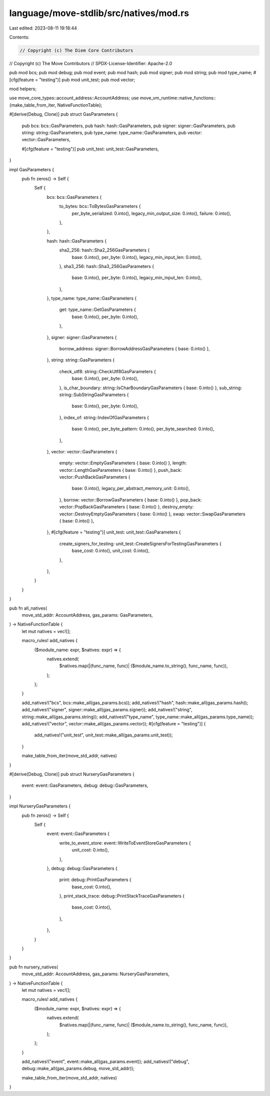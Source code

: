 language/move-stdlib/src/natives/mod.rs
=======================================

Last edited: 2023-08-11 19:18:44

Contents:

.. code-block:: rs

    // Copyright (c) The Diem Core Contributors
// Copyright (c) The Move Contributors
// SPDX-License-Identifier: Apache-2.0

pub mod bcs;
pub mod debug;
pub mod event;
pub mod hash;
pub mod signer;
pub mod string;
pub mod type_name;
#[cfg(feature = "testing")]
pub mod unit_test;
pub mod vector;

mod helpers;

use move_core_types::account_address::AccountAddress;
use move_vm_runtime::native_functions::{make_table_from_iter, NativeFunctionTable};

#[derive(Debug, Clone)]
pub struct GasParameters {
    pub bcs: bcs::GasParameters,
    pub hash: hash::GasParameters,
    pub signer: signer::GasParameters,
    pub string: string::GasParameters,
    pub type_name: type_name::GasParameters,
    pub vector: vector::GasParameters,

    #[cfg(feature = "testing")]
    pub unit_test: unit_test::GasParameters,
}

impl GasParameters {
    pub fn zeros() -> Self {
        Self {
            bcs: bcs::GasParameters {
                to_bytes: bcs::ToBytesGasParameters {
                    per_byte_serialized: 0.into(),
                    legacy_min_output_size: 0.into(),
                    failure: 0.into(),
                },
            },

            hash: hash::GasParameters {
                sha2_256: hash::Sha2_256GasParameters {
                    base: 0.into(),
                    per_byte: 0.into(),
                    legacy_min_input_len: 0.into(),
                },
                sha3_256: hash::Sha3_256GasParameters {
                    base: 0.into(),
                    per_byte: 0.into(),
                    legacy_min_input_len: 0.into(),
                },
            },
            type_name: type_name::GasParameters {
                get: type_name::GetGasParameters {
                    base: 0.into(),
                    per_byte: 0.into(),
                },
            },
            signer: signer::GasParameters {
                borrow_address: signer::BorrowAddressGasParameters { base: 0.into() },
            },
            string: string::GasParameters {
                check_utf8: string::CheckUtf8GasParameters {
                    base: 0.into(),
                    per_byte: 0.into(),
                },
                is_char_boundary: string::IsCharBoundaryGasParameters { base: 0.into() },
                sub_string: string::SubStringGasParameters {
                    base: 0.into(),
                    per_byte: 0.into(),
                },
                index_of: string::IndexOfGasParameters {
                    base: 0.into(),
                    per_byte_pattern: 0.into(),
                    per_byte_searched: 0.into(),
                },
            },
            vector: vector::GasParameters {
                empty: vector::EmptyGasParameters { base: 0.into() },
                length: vector::LengthGasParameters { base: 0.into() },
                push_back: vector::PushBackGasParameters {
                    base: 0.into(),
                    legacy_per_abstract_memory_unit: 0.into(),
                },
                borrow: vector::BorrowGasParameters { base: 0.into() },
                pop_back: vector::PopBackGasParameters { base: 0.into() },
                destroy_empty: vector::DestroyEmptyGasParameters { base: 0.into() },
                swap: vector::SwapGasParameters { base: 0.into() },
            },
            #[cfg(feature = "testing")]
            unit_test: unit_test::GasParameters {
                create_signers_for_testing: unit_test::CreateSignersForTestingGasParameters {
                    base_cost: 0.into(),
                    unit_cost: 0.into(),
                },
            },
        }
    }
}

pub fn all_natives(
    move_std_addr: AccountAddress,
    gas_params: GasParameters,
) -> NativeFunctionTable {
    let mut natives = vec![];

    macro_rules! add_natives {
        ($module_name: expr, $natives: expr) => {
            natives.extend(
                $natives.map(|(func_name, func)| ($module_name.to_string(), func_name, func)),
            );
        };
    }

    add_natives!("bcs", bcs::make_all(gas_params.bcs));
    add_natives!("hash", hash::make_all(gas_params.hash));
    add_natives!("signer", signer::make_all(gas_params.signer));
    add_natives!("string", string::make_all(gas_params.string));
    add_natives!("type_name", type_name::make_all(gas_params.type_name));
    add_natives!("vector", vector::make_all(gas_params.vector));
    #[cfg(feature = "testing")]
    {
        add_natives!("unit_test", unit_test::make_all(gas_params.unit_test));
    }

    make_table_from_iter(move_std_addr, natives)
}

#[derive(Debug, Clone)]
pub struct NurseryGasParameters {
    event: event::GasParameters,
    debug: debug::GasParameters,
}

impl NurseryGasParameters {
    pub fn zeros() -> Self {
        Self {
            event: event::GasParameters {
                write_to_event_store: event::WriteToEventStoreGasParameters {
                    unit_cost: 0.into(),
                },
            },
            debug: debug::GasParameters {
                print: debug::PrintGasParameters {
                    base_cost: 0.into(),
                },
                print_stack_trace: debug::PrintStackTraceGasParameters {
                    base_cost: 0.into(),
                },
            },
        }
    }
}

pub fn nursery_natives(
    move_std_addr: AccountAddress,
    gas_params: NurseryGasParameters,
) -> NativeFunctionTable {
    let mut natives = vec![];

    macro_rules! add_natives {
        ($module_name: expr, $natives: expr) => {
            natives.extend(
                $natives.map(|(func_name, func)| ($module_name.to_string(), func_name, func)),
            );
        };
    }

    add_natives!("event", event::make_all(gas_params.event));
    add_natives!("debug", debug::make_all(gas_params.debug, move_std_addr));

    make_table_from_iter(move_std_addr, natives)
}


